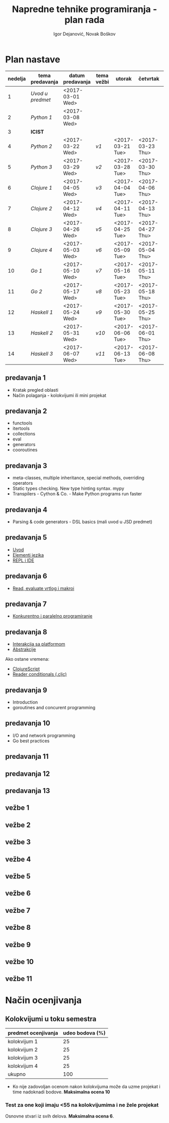 #+TITLE: Napredne tehnike programiranja - plan rada
#+AUTHOR: Igor Dejanović, Novak Boškov
#+OPTIONS: toc:nil num:nil
#+LANGUAGE: sr

* Plan nastave

  #+ATTR_HTML: :border 2 :frame border
  | nedelja | tema predavanja | datum predavanja | tema vežbi | utorak           | četvrtak         | petak            |
  |---------+-----------------+------------------+------------+------------------+------------------+------------------|
  |       1 | [[*predavanja 1][Uvod u predmet]]  | <2017-03-01 Wed> |            |                  |                  |                  |
  |       2 | [[*predavanja 2][Python 1]]        | <2017-03-08 Wed> |            |                  |                  |                  |
  |       3 | *ICIST*         |                  |            |                  |                  |                  |
  |       4 | [[*predavanja 3][Python 2]]        | <2017-03-22 Wed> | [[*vežbe 1][v1]]         | <2017-03-21 Tue> | <2017-03-23 Thu> | <2017-03-24 Fri> |
  |       5 | [[*predavanja 4][Python 3]]        | <2017-03-29 Wed> | [[*vežbe 2][v2]]         | <2017-03-28 Tue> | <2017-03-30 Thu> | <2017-03-31 Fri> |
  |---------+-----------------+------------------+------------+------------------+------------------+------------------|
  |       6 | [[*predavanja 5][Clojure 1]]       | <2017-04-05 Wed> | [[*vežbe 3][v3]]         | <2017-04-04 Tue> | <2017-04-06 Thu> | <2017-04-07 Fri> |
  |       7 | [[*predavanja 6][Clojure 2]]       | <2017-04-12 Wed> | [[*vežbe 4][v4]]         | <2017-04-11 Tue> | <2017-04-13 Thu> | <2017-04-28 Fri> |
  |       8 | [[*predavanja 7][Clojure 3]]       | <2017-04-26 Wed> | [[*vežbe 5][v5]]         | <2017-04-25 Tue> | <2017-04-27 Thu> | <2017-05-05 Fri> |
  |       9 | [[*predavanja 8][Clojure 4]]       | <2017-05-03 Wed> | [[*vežbe 6][v6]]         | <2017-05-09 Tue> | <2017-05-04 Thu> | <2017-05-12 Fri> |
  |---------+-----------------+------------------+------------+------------------+------------------+------------------|
  |      10 | [[*predavanja 9][Go 1]]            | <2017-05-10 Wed> | [[*vežbe 7][v7]]         | <2017-05-16 Tue> | <2017-05-11 Thu> | <2017-05-19 Fri> |
  |      11 | [[*predavanja 10][Go 2]]            | <2017-05-17 Wed> | [[*vežbe 8][v8]]         | <2017-05-23 Tue> | <2017-05-18 Thu> | <2017-05-26 Fri> |
  |---------+-----------------+------------------+------------+------------------+------------------+------------------|
  |      12 | [[*predavanja 11][Haskell 1]]       | <2017-05-24 Wed> | [[*vežbe 9][v9]]         | <2017-05-30 Tue> | <2017-05-25 Thu> | <2017-06-02 Fri> |
  |      13 | [[*predavanja 12][Haskell 2]]       | <2017-05-31 Wed> | [[*vežbe 10][v10]]        | <2017-06-06 Tue> | <2017-06-01 Thu> | <2017-06-09 Fri> |
  |      14 | [[*predavanja 13][Haskell 3]]       | <2017-06-07 Wed> | [[*vežbe 11][v11]]        | <2017-06-13 Tue> | <2017-06-08 Thu> | <2017-06-14 Wed> |
  #+TBLFM: $1=@# - 1

  # Poglavlja ispod treba da sadrže kratak opis predavanja i vežbi, na
  # njih gađaju linkovi iz tabele

** predavanja 1
   - Kratak pregled oblasti
   - Način polaganja - kolokvijumi ili mini projekat
** predavanja 2
   - functools
   - itertools
   - collections
   - eval
   - generators
   - cooroutines
** predavanja 3
   - meta-classes, multiple inheritance, special methods, overriding operators
   - Static types checking. New type hinting syntax. mypy
   - Transpilers - Cython & Co. - Make Python programs run faster
** predavanja 4
   - Parsing & code generators - DSL basics (mali uvod u JSD predmet)
** predavanja 5
   - [[file:clojure.org::*Uvod][Uvod]]
   - [[file:clojure.org::*Elementi%20jezika][Elementi jezika]]
   - [[file:clojure.org::*REPL%20i%20IDE][REPL i IDE]]
** predavanja 6
   - [[file:clojure.org::*Read,%20evaluate%20vrtlog%20i%20makroi][Read, evaluate vrtlog i makroi]]
** predavanja 7
   - [[file:clojure.org::*Konkurentno%20i%20paralelno%20programiranje][Konkurentno i paralelno programiranje]]
** predavanja 8
   - [[file:clojure.org::*Interakcija%20sa%20platformom][Interakcija sa platformom]]
   - [[file:clojure.org::*Abstrakcije][Abstrakcije]]
   Ako ostane vremena:
   - [[file:clojure.org::*ClojureScript][ClojureScript]]
   - [[file:clojure.org::*Reader%20conditionals%20(.cljc)][Reader conditionals (.cljc)]]
** predavanja 9
   - Introduction
   - goroutines and concurent programming
** predavanja 10
   - I/O and network programming
   - Go best practices
** predavanja 11
** predavanja 12
** predavanja 13

** vežbe 1
** vežbe 2
** vežbe 3
** vežbe 4
** vežbe 5
** vežbe 6
** vežbe 7
** vežbe 8
** vežbe 9
** vežbe 10
** vežbe 11

* Način ocenjivanja

** Kolokvijumi u toku semestra
   | predmet ocenjivanja | udeo bodova (%) |
   |---------------------+-----------------|
   | kolokvijum 1        |              25 |
   | kolokvijum 2        |              25 |
   | kolokvijum 3        |              25 |
   | kolokvijum 4        |              25 |
   |---------------------+-----------------|
   | ukupno              |             100 |
   #+TBLFM: @>$2=vsum(@<<..@>>)

   - Ko nije zadovoljan ocenom nakon kolokvijuma može da uzme projekat
     i time nadoknadi bodove. *Maksimalna ocena 10*

*** Test za one koji imaju <55 na kolokvijumima i ne žele projekat

    Osnovne stvari iz svih delova. *Maksimalna ocena 6*.
